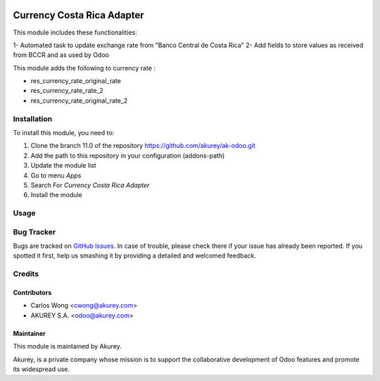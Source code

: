 .. image:: https://img.shields.io/badge/license-AGPL--3-blue.png
   :target: https://www.gnu.org/licenses/agpl
   :alt: License: AGPL-3

===========================
Currency Costa Rica Adapter
===========================

This module includes these functionalities:

1- Automated task to update exchange rate from "Banco Central de Costa Rica"
2- Add fields to store values as received from BCCR and as used by Odoo 

This module adds the following to currency rate :

* res_currency_rate_original_rate
* res_currency_rate_rate_2
* res_currency_rate_original_rate_2


Installation
============

To install this module, you need to:

1.  Clone the branch 11.0 of the repository https://github.com/akurey/ak-odoo.git
2.  Add the path to this repository in your configuration (addons-path)
3.  Update the module list
4.  Go to menu *Apps*
5.  Search For *Currency Costa Rica Adapter*
6.  Install the module

Usage
=====



Bug Tracker
===========

Bugs are tracked on `GitHub Issues <hhttps://github.com/akurey/ak-odoo/issues>`_.
In case of trouble, please check there if your issue has already been reported.
If you spotted it first, help us smashing it by providing a detailed and welcomed feedback.


Credits
=======

Contributors
------------

* Carlos Wong <cwong@akurey.com>
* AKUREY S.A. <odoo@akurey.com>

Maintainer
----------

.. image:: https://odoo-community.org/logo.png
   :alt: Odoo Community Association
   :target: https://odoo-community.org

This module is maintained by Akurey.

Akurey, is a private company whose mission is to support 
the collaborative development of Odoo features and
promote its widespread use.